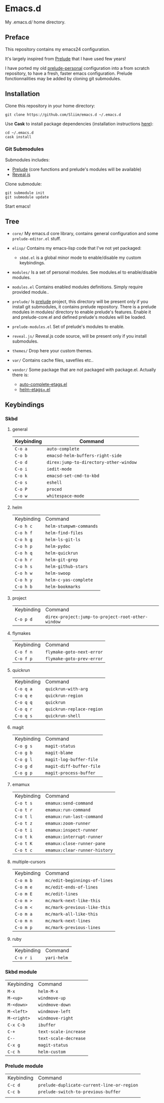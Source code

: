 * Emacs.d

My .emacs.d/ home directory.

** Preface

This repository contains my emacs24 configuration.

It's largely inspired from [[https://github.com/bbatsov/prelude/][Prelude]] that I have used few years!

I have ported my old [[https://github.com/Sliim/prelude-personal][prelude-personal]] configuration into a from scratch repository, to have a fresh, faster emacs configuration.
Prelude fonctionnalities may be added by cloning git submodules.

** Installation

Clone this repository in your home directory:
#+BEGIN_SRC shell
git clone https://github.com/Sliim/emacs.d ~/.emacs.d
#+END_SRC

Use *Cask* to install package dependencies (installation instructions [[http://cask.readthedocs.org/en/latest/guide/installation.html][here]]):
#+BEGIN_SRC shell
cd ~/.emacs.d
cask install
#+END_SRC

*** Git Submodules

Submodules includes:
  - [[https://github.com/bbatsov/prelude][Prelude]] (core functions and prelude's modules will be available)
  - [[https://github.com/hakimel/reveal.js][Reveal.js]]

Clone submodule:
#+BEGIN_SRC shell
git submodule init
git submodule update
#+END_SRC

Start emacs!

** Tree

- ~core/~
  My emacs.d core library, contains general configuration and some ~prelude-editor.el~ stuff.

- ~elisp/~
  Contains my emacs-lisp code that I've not yet packaged:
    + ~skbd.el~ is a global minor mode to enable/disable my custom keybindings.

- ~modules/~
  Is a set of personal modules. See modules.el to enable/disable modules.

- ~modules.el~
  Contains enabled modules definitions. Simply require provided module..

- ~prelude/~
  Is [[https://github.com/bbatsov/prelude][prelude]] project, this directory will be present only if you install git submodules, it contains prelude repository.
  There is a prelude modules in modules/ directory to enable prelude's features. Enable it and prelude-core.el and defined prelude's modules will be loaded.

- ~prelude-modules.el~
  Set of prelude's modules to enable.

- ~reveal.js/~
  Reveal.js code source, will be present only if you install submodules.

- ~themes/~
  Drop here your custom themes.

- ~var/~
  Contains cache files, savefiles etc..

- ~vendor/~
  Some package that are not packaged with package.el. Actually there is:
    + [[https://github.com/emacsmirror/auto-complete-etags][auto-complete-etags.el]]
    + [[https://github.com/jixiuf/helm-etags-plus][helm-etags+.el]]

** Keybindings
*** Skbd
**** general
| Keybinding | Command                                |
|------------+----------------------------------------|
| ~C-o a~    | ~auto-complete~                        |
| ~C-o b~    | ~emacsd-helm-buffers-right-side~       |
| ~C-o d~    | ~direx:jump-to-directory-other-window~ |
| ~C-o i~    | ~iedit-mode~                           |
| ~C-o k~    | ~emacsd-set-cmd-to-kbd~                |
| ~C-o s~    | ~eshell~                               |
| ~C-o P~    | ~proced~                               |
| ~C-o w~    | ~whitespace-mode~                      |

**** helm
| Keybinding | Command                 |
| ~C-o h c~  | ~helm-stumpwm-commands~ |
| ~C-o h f~  | ~helm-find-files~       |
| ~C-o h g~  | ~helm-ls-git-ls~        |
| ~C-o h p~  | ~helm-pydoc~            |
| ~C-o h q~  | ~helm-quickrun~         |
| ~C-o h r~  | ~helm-git-grep~         |
| ~C-o h s~  | ~helm-github-stars~     |
| ~C-o h w~  | ~helm-swoop~            |
| ~C-o h y~  | ~helm-c-yas-complete~   |
| ~C-o h b~  | ~helm-bookmarks~        |

**** project
| Keybinding  | Command                                           |
| ~C-o p d~   | ~direx-project:jump-to-project-root-other-window~ |

**** flymakes
| Keybinding | Command                   |
| ~C-o f n~  | ~flymake-goto-next-error~ |
| ~C-o f p~  | ~flymake-goto-prev-error~ |

**** quickrun
| Keybinding | Command                   |
| ~C-o q a~  | ~quickrun-with-arg~       |
| ~C-o q e~  | ~quickrun-region~         |
| ~C-o q q~  | ~quickrun~                |
| ~C-o q r~  | ~quickrun-replace-region~ |
| ~C-o q s~  | ~quickrun-shell~          |

**** magit
| Keybinding | Command                  |
| ~C-o g s~  | ~magit-status~           |
| ~C-o g b~  | ~magit-blame~            |
| ~C-o g l~  | ~magit-log-buffer-file~  |
| ~C-o g d~  | ~magit-diff-buffer-file~ |
| ~C-o g p~  | ~magit-process-buffer~   |

**** emamux
| Keybinding | Command                       |
| ~C-o t s~  | ~emamux:send-command~         |
| ~C-o t r~  | ~emamux:run-command~          |
| ~C-o t l~  | ~emamux:run-last-command~     |
| ~C-o t z~  | ~emamux:zoom-runner~          |
| ~C-o t i~  | ~emamux:inspect-runner~       |
| ~C-o t k~  | ~emamux:interrupt-runner~     |
| ~C-o t K~  | ~emamux:close-runner-pane~    |
| ~C-o t c~  | ~emamux:clear-runner-history~ |

**** multiple-cursors
| Keybinding | Command                       |
| ~C-o m b~  | ~mc/edit-beginnings-of-lines~ |
| ~C-o m e~  | ~mc/edit-ends-of-lines~       |
| ~C-o m E~  | ~mc/edit-lines~               |
| ~C-o m >~  | ~mc/mark-next-like-this~      |
| ~C-o m <~  | ~mc/mark-previous-like-this~  |
| ~C-o m a~  | ~mc/mark-all-like-this~       |
| ~C-o m n~  | ~mc/mark-next-lines~          |
| ~C-o m p~  | ~mc/mark-previous-lines~      |

**** ruby
| Keybinding | Command     |
| ~C-o r i~  | ~yari-helm~ |


*** Skbd module
| Keybinding  | Command               |
| ~M-x~       | ~helm-M-x~            |
| ~M-<up>~    | ~windmove-up~         |
| ~M-<down>~  | ~windmove-down~       |
| ~M-<left>~  | ~windmove-left~       |
| ~M-<right>~ | ~windmove-right~      |
| ~C-x C-b~   | ~ibuffer~             |
| ~C-+~       | ~text-scale-increase~ |
| ~C--~       | ~text-scale-decrease~ |
| ~C-x g~     | ~magit-status~        |
| ~C-c h~     | ~helm-custom~         |

*** Prelude module
| Keybinding | Command                                    |
| ~C-c d~    | ~prelude-duplicate-current-line-or-region~ |
| ~C-c b~    | ~prelude-switch-to-previous-buffer~        |
|            |                                            |
